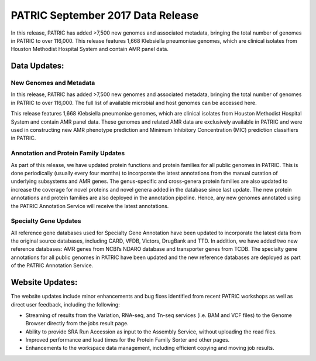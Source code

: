 
PATRIC September 2017 Data Release
==================================

.. feed-entry::
   :date: 2017-09-30

In this release, PATRIC has added >7,500 new genomes and associated metadata, bringing the total number of genomes in PATRIC to over 116,000.
This release features 1,668 Klebsiella pneumoniae genomes, which are clinical isolates from Houston Methodist Hospital System and contain AMR panel data.

.. cut::

Data Updates:
-------------

New Genomes and Metadata 
~~~~~~~~~~~~~~~~~~~~~~~~

In this release, PATRIC has added >7,500 new genomes and associated metadata, bringing the total number of genomes in PATRIC to over 116,000. The full list of available microbial and host genomes can be accessed here.

This release features 1,668 Klebsiella pneumoniae genomes, which are clinical isolates from Houston Methodist Hospital System and contain AMR panel data. These genomes and related AMR data are exclusively available in PATRIC and were used in constructing new AMR phenotype prediction and Minimum Inhibitory Concentration (MIC) prediction classifiers in PATRIC.

Annotation and Protein Family Updates
~~~~~~~~~~~~~~~~~~~~~~~~~~~~~~~~~~~~~

As part of this release, we have updated protein functions and protein families for all public genomes in PATRIC. This is done periodically (usually every four months) to incorporate the latest annotations from the manual curation of underlying subsystems and AMR genes. The genus-specific and cross-genera protein families are also updated to increase the coverage for novel proteins and novel genera added in the database since last update. The new protein annotations and protein families are also deployed in the annotation pipeline. Hence, any new genomes annotated using the PATRIC Annotation Service will receive the latest annotations.

Specialty Gene Updates
~~~~~~~~~~~~~~~~~~~~~~

All reference gene databases used for Specialty Gene Annotation have been updated to incorporate the latest data from the original source databases, including CARD, VFDB, Victors, DrugBank and TTD. In addition, we have added two new reference databases: AMR genes from NCBI’s NDARO database and transporter genes from TCDB. The specialty gene annotations for all public genomes in PATRIC have been updated and the new reference databases are deployed as part of the PATRIC Annotation Service.

Website Updates:
----------------

The website updates include minor enhancements and bug fixes identified from recent PATRIC workshops as well as direct user feedback, including the following:

* Streaming of results from the Variation, RNA-seq, and Tn-seq services (i.e. BAM and VCF files) to the Genome Browser directly from the jobs result page.
* Ability to provide SRA Run Accession as input to the Assembly Service, without uploading the read files.
* Improved performance and load times for the Protein Family Sorter and other pages.
* Enhancements to the workspace data management, including efficient copying and moving job results.